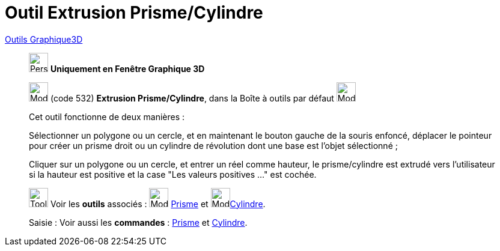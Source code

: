 = Outil Extrusion Prisme/Cylindre
:page-en: tools/Extrude_to_Prism_or_Cylinder
ifdef::env-github[:imagesdir: /fr/modules/ROOT/assets/images]

xref:tools/Outils_Graphique3D.adoc[Outils Graphique3D]

________
image:32px-Perspectives_algebra_3Dgraphics.svg.png[Perspectives algebra 3Dgraphics.svg,width=32,height=32] **Uniquement en
Fenêtre Graphique 3D**

image:32px-Mode_extrusion.svg.png[Mode extrusion.svg,width=32,height=32] (code 532) *Extrusion Prisme/Cylindre*, dans la
Boîte à outils par défaut image:32px-Mode_pyramid.svg.png[Mode pyramid.svg,width=32,height=32]

Cet outil fonctionne de deux manières :

Sélectionner un polygone ou un cercle, et en maintenant le bouton gauche de la souris enfoncé, déplacer le pointeur pour
créer un prisme droit ou un cylindre de révolution dont une base est l'objet sélectionné ;

Cliquer sur un polygone ou un cercle, et entrer un réel comme hauteur, le prisme/cylindre est extrudé vers l'utilisateur
si la hauteur est positive et la case "Les valeurs positives …" est cochée.

image:Tool_tool.png[Tool tool.png,width=32,height=32] Voir les *outils* associés : image:32px-Mode_prism.svg.png[Mode
prism.svg,width=32,height=32] xref:/tools/Prisme.adoc[Prisme] et image:32px-Mode_cylinder.svg.png[Mode
cylinder.svg,width=32,height=32]xref:/tools/Cylindre.adoc[Cylindre].

[.kcode]#Saisie :# Voir aussi les *commandes* : xref:/commands/Prisme.adoc[Prisme] et
xref:/commands/Cylindre.adoc[Cylindre].

________
